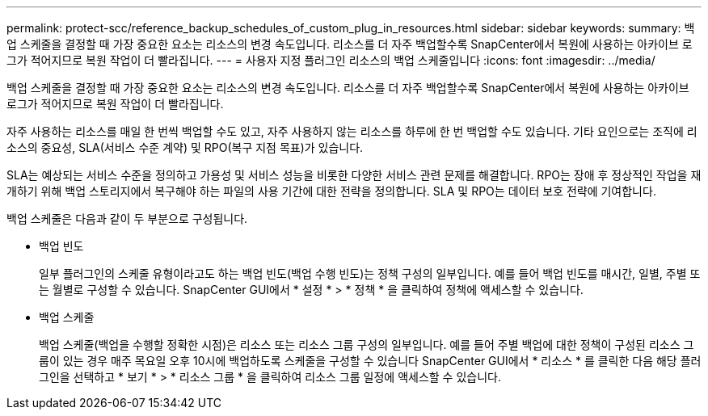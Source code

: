 ---
permalink: protect-scc/reference_backup_schedules_of_custom_plug_in_resources.html 
sidebar: sidebar 
keywords:  
summary: 백업 스케줄을 결정할 때 가장 중요한 요소는 리소스의 변경 속도입니다. 리소스를 더 자주 백업할수록 SnapCenter에서 복원에 사용하는 아카이브 로그가 적어지므로 복원 작업이 더 빨라집니다. 
---
= 사용자 지정 플러그인 리소스의 백업 스케줄입니다
:icons: font
:imagesdir: ../media/


[role="lead"]
백업 스케줄을 결정할 때 가장 중요한 요소는 리소스의 변경 속도입니다. 리소스를 더 자주 백업할수록 SnapCenter에서 복원에 사용하는 아카이브 로그가 적어지므로 복원 작업이 더 빨라집니다.

자주 사용하는 리소스를 매일 한 번씩 백업할 수도 있고, 자주 사용하지 않는 리소스를 하루에 한 번 백업할 수도 있습니다. 기타 요인으로는 조직에 리소스의 중요성, SLA(서비스 수준 계약) 및 RPO(복구 지점 목표)가 있습니다.

SLA는 예상되는 서비스 수준을 정의하고 가용성 및 서비스 성능을 비롯한 다양한 서비스 관련 문제를 해결합니다. RPO는 장애 후 정상적인 작업을 재개하기 위해 백업 스토리지에서 복구해야 하는 파일의 사용 기간에 대한 전략을 정의합니다. SLA 및 RPO는 데이터 보호 전략에 기여합니다.

백업 스케줄은 다음과 같이 두 부분으로 구성됩니다.

* 백업 빈도
+
일부 플러그인의 스케줄 유형이라고도 하는 백업 빈도(백업 수행 빈도)는 정책 구성의 일부입니다. 예를 들어 백업 빈도를 매시간, 일별, 주별 또는 월별로 구성할 수 있습니다. SnapCenter GUI에서 * 설정 * > * 정책 * 을 클릭하여 정책에 액세스할 수 있습니다.

* 백업 스케줄
+
백업 스케줄(백업을 수행할 정확한 시점)은 리소스 또는 리소스 그룹 구성의 일부입니다. 예를 들어 주별 백업에 대한 정책이 구성된 리소스 그룹이 있는 경우 매주 목요일 오후 10시에 백업하도록 스케줄을 구성할 수 있습니다 SnapCenter GUI에서 * 리소스 * 를 클릭한 다음 해당 플러그인을 선택하고 * 보기 * > * 리소스 그룹 * 을 클릭하여 리소스 그룹 일정에 액세스할 수 있습니다.


